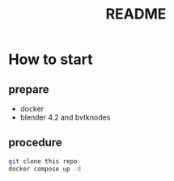 #+title: README

* How to start

** prepare
- docker
- blender 4.2 and bvtknodes

** procedure
#+begin_src sh
  git clone this repo
  docker compose up -d
#+end_src
